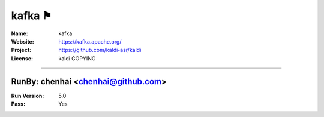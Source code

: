 ##########################
kafka ⚑
##########################


:Name: kafka
:Website: https://kafka.apache.org/
:Project: https://github.com/kaldi-asr/kaldi
:License: kaldi COPYING

-----------------------------------------------------------------------

.. We like to keep the above content stable. edit before thinking. You are free to add your run log below

RunBy: chenhai <chenhai@github.com>
====================================

:Run Version: 5.0
:Pass: Yes

